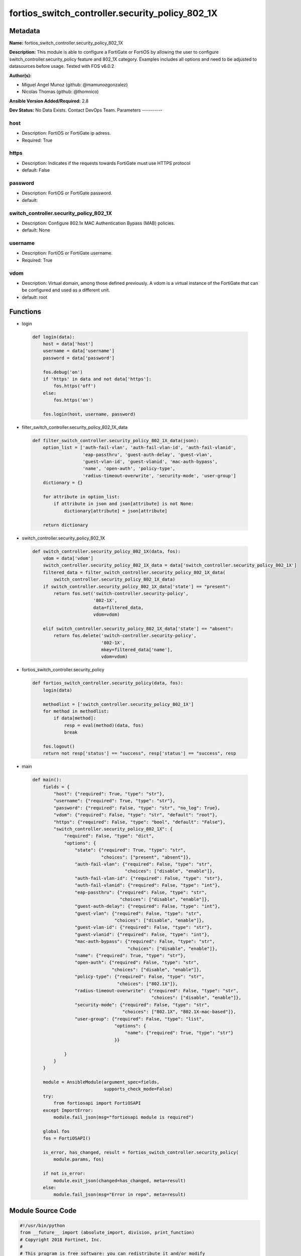 ================================================
fortios_switch_controller.security_policy_802_1X
================================================


Metadata
--------




**Name:** fortios_switch_controller.security_policy_802_1X

**Description:** This module is able to configure a FortiGate or FortiOS by allowing the user to configure switch_controller.security_policy feature and 802_1X category. Examples includes all options and need to be adjusted to datasources before usage. Tested with FOS v6.0.2


**Author(s):**

- Miguel Angel Munoz (github: @mamunozgonzalez)

- Nicolas Thomas (github: @thomnico)



**Ansible Version Added/Required:** 2.8

**Dev Status:** No Data Exists. Contact DevOps Team.
Parameters
----------

host
++++

- Description: FortiOS or FortiGate ip adress.



- Required: True

https
+++++

- Description: Indicates if the requests towards FortiGate must use HTTPS protocol



- default: False

password
++++++++

- Description: FortiOS or FortiGate password.



- default:

switch_controller.security_policy_802_1X
++++++++++++++++++++++++++++++++++++++++

- Description: Configure 802.1x MAC Authentication Bypass (MAB) policies.



- default: None

username
++++++++

- Description: FortiOS or FortiGate username.



- Required: True

vdom
++++

- Description: Virtual domain, among those defined previously. A vdom is a virtual instance of the FortiGate that can be configured and used as a different unit.



- default: root




Functions
---------




- login

 .. code-block:: python

    def login(data):
        host = data['host']
        username = data['username']
        password = data['password']

        fos.debug('on')
        if 'https' in data and not data['https']:
            fos.https('off')
        else:
            fos.https('on')

        fos.login(host, username, password)



- filter_switch_controller.security_policy_802_1X_data

 .. code-block:: python

    def filter_switch_controller.security_policy_802_1X_data(json):
        option_list = ['auth-fail-vlan', 'auth-fail-vlan-id', 'auth-fail-vlanid',
                       'eap-passthru', 'guest-auth-delay', 'guest-vlan',
                       'guest-vlan-id', 'guest-vlanid', 'mac-auth-bypass',
                       'name', 'open-auth', 'policy-type',
                       'radius-timeout-overwrite', 'security-mode', 'user-group']
        dictionary = {}

        for attribute in option_list:
            if attribute in json and json[attribute] is not None:
                dictionary[attribute] = json[attribute]

        return dictionary



- switch_controller.security_policy_802_1X

 .. code-block:: python

    def switch_controller.security_policy_802_1X(data, fos):
        vdom = data['vdom']
        switch_controller.security_policy_802_1X_data = data['switch_controller.security_policy_802_1X']
        filtered_data = filter_switch_controller.security_policy_802_1X_data(
            switch_controller.security_policy_802_1X_data)
        if switch_controller.security_policy_802_1X_data['state'] == "present":
            return fos.set('switch-controller.security-policy',
                           '802-1X',
                           data=filtered_data,
                           vdom=vdom)

        elif switch_controller.security_policy_802_1X_data['state'] == "absent":
            return fos.delete('switch-controller.security-policy',
                              '802-1X',
                              mkey=filtered_data['name'],
                              vdom=vdom)



- fortios_switch_controller.security_policy

 .. code-block:: python

    def fortios_switch_controller.security_policy(data, fos):
        login(data)

        methodlist = ['switch_controller.security_policy_802_1X']
        for method in methodlist:
            if data[method]:
                resp = eval(method)(data, fos)
                break

        fos.logout()
        return not resp['status'] == "success", resp['status'] == "success", resp



- main

 .. code-block:: python

    def main():
        fields = {
            "host": {"required": True, "type": "str"},
            "username": {"required": True, "type": "str"},
            "password": {"required": False, "type": "str", "no_log": True},
            "vdom": {"required": False, "type": "str", "default": "root"},
            "https": {"required": False, "type": "bool", "default": "False"},
            "switch_controller.security_policy_802_1X": {
                "required": False, "type": "dict",
                "options": {
                    "state": {"required": True, "type": "str",
                              "choices": ["present", "absent"]},
                    "auth-fail-vlan": {"required": False, "type": "str",
                                       "choices": ["disable", "enable"]},
                    "auth-fail-vlan-id": {"required": False, "type": "str"},
                    "auth-fail-vlanid": {"required": False, "type": "int"},
                    "eap-passthru": {"required": False, "type": "str",
                                     "choices": ["disable", "enable"]},
                    "guest-auth-delay": {"required": False, "type": "int"},
                    "guest-vlan": {"required": False, "type": "str",
                                   "choices": ["disable", "enable"]},
                    "guest-vlan-id": {"required": False, "type": "str"},
                    "guest-vlanid": {"required": False, "type": "int"},
                    "mac-auth-bypass": {"required": False, "type": "str",
                                        "choices": ["disable", "enable"]},
                    "name": {"required": True, "type": "str"},
                    "open-auth": {"required": False, "type": "str",
                                  "choices": ["disable", "enable"]},
                    "policy-type": {"required": False, "type": "str",
                                    "choices": ["802.1X"]},
                    "radius-timeout-overwrite": {"required": False, "type": "str",
                                                 "choices": ["disable", "enable"]},
                    "security-mode": {"required": False, "type": "str",
                                      "choices": ["802.1X", "802.1X-mac-based"]},
                    "user-group": {"required": False, "type": "list",
                                   "options": {
                                       "name": {"required": True, "type": "str"}
                                   }}

                }
            }
        }

        module = AnsibleModule(argument_spec=fields,
                               supports_check_mode=False)
        try:
            from fortiosapi import FortiOSAPI
        except ImportError:
            module.fail_json(msg="fortiosapi module is required")

        global fos
        fos = FortiOSAPI()

        is_error, has_changed, result = fortios_switch_controller.security_policy(
            module.params, fos)

        if not is_error:
            module.exit_json(changed=has_changed, meta=result)
        else:
            module.fail_json(msg="Error in repo", meta=result)





Module Source Code
------------------

.. code-block:: python

    #!/usr/bin/python
    from __future__ import (absolute_import, division, print_function)
    # Copyright 2018 Fortinet, Inc.
    #
    # This program is free software: you can redistribute it and/or modify
    # it under the terms of the GNU General Public License as published by
    # the Free Software Foundation, either version 3 of the License, or
    # (at your option) any later version.
    #
    # This program is distributed in the hope that it will be useful,
    # but WITHOUT ANY WARRANTY; without even the implied warranty of
    # MERCHANTABILITY or FITNESS FOR A PARTICULAR PURPOSE.  See the
    # GNU General Public License for more details.
    #
    # You should have received a copy of the GNU General Public License
    # along with this program.  If not, see <https://www.gnu.org/licenses/>.
    #
    # the lib use python logging can get it if the following is set in your
    # Ansible config.

    __metaclass__ = type

    ANSIBLE_METADATA = {'status': ['preview'],
                        'supported_by': 'community',
                        'metadata_version': '1.1'}

    DOCUMENTATION = '''
    ---
    module: fortios_switch_controller.security_policy_802_1X
    short_description: Configure 802.1x MAC Authentication Bypass (MAB) policies.
    description:
        - This module is able to configure a FortiGate or FortiOS by
          allowing the user to configure switch_controller.security_policy feature and 802_1X category.
          Examples includes all options and need to be adjusted to datasources before usage.
          Tested with FOS v6.0.2
    version_added: "2.8"
    author:
        - Miguel Angel Munoz (@mamunozgonzalez)
        - Nicolas Thomas (@thomnico)
    notes:
        - Requires fortiosapi library developed by Fortinet
        - Run as a local_action in your playbook
    requirements:
        - fortiosapi>=0.9.8
    options:
        host:
           description:
                - FortiOS or FortiGate ip adress.
           required: true
        username:
            description:
                - FortiOS or FortiGate username.
            required: true
        password:
            description:
                - FortiOS or FortiGate password.
            default: ""
        vdom:
            description:
                - Virtual domain, among those defined previously. A vdom is a
                  virtual instance of the FortiGate that can be configured and
                  used as a different unit.
            default: root
        https:
            description:
                - Indicates if the requests towards FortiGate must use HTTPS
                  protocol
            type: bool
            default: false
        switch_controller.security_policy_802_1X:
            description:
                - Configure 802.1x MAC Authentication Bypass (MAB) policies.
            default: null
            suboptions:
                state:
                    description:
                        - Indicates whether to create or remove the object
                    choices:
                        - present
                        - absent
                auth-fail-vlan:
                    description:
                        - Enable to allow limited access to clients that cannot authenticate.
                    choices:
                        - disable
                        - enable
                auth-fail-vlan-id:
                    description:
                        - VLAN ID on which authentication failed. Source system.interface.name.
                auth-fail-vlanid:
                    description:
                        - VLAN ID on which authentication failed.
                eap-passthru:
                    description:
                        - Enable/disable EAP pass-through mode, allowing protocols (such as LLDP) to pass through ports for more flexible authentication.
                    choices:
                        - disable
                        - enable
                guest-auth-delay:
                    description:
                        - Guest authentication delay (1 - 900  sec, default = 30).
                guest-vlan:
                    description:
                        - Enable the guest VLAN feature to allow limited access to non-802.1X-compliant clients.
                    choices:
                        - disable
                        - enable
                guest-vlan-id:
                    description:
                        - Guest VLAN name. Source system.interface.name.
                guest-vlanid:
                    description:
                        - Guest VLAN ID.
                mac-auth-bypass:
                    description:
                        - Enable/disable MAB for this policy.
                    choices:
                        - disable
                        - enable
                name:
                    description:
                        - Policy name.
                    required: true
                open-auth:
                    description:
                        - Enable/disable open authentication for this policy.
                    choices:
                        - disable
                        - enable
                policy-type:
                    description:
                        - Policy type.
                    choices:
                        - 802.1X
                radius-timeout-overwrite:
                    description:
                        - Enable to override the global RADIUS session timeout.
                    choices:
                        - disable
                        - enable
                security-mode:
                    description:
                        - Port or MAC based 802.1X security mode.
                    choices:
                        - 802.1X
                        - 802.1X-mac-based
                user-group:
                    description:
                        - Name of user-group to assign to this MAC Authentication Bypass (MAB) policy.
                    suboptions:
                        name:
                            description:
                                - Group name. Source user.group.name.
                            required: true
    '''

    EXAMPLES = '''
    - hosts: localhost
      vars:
       host: "192.168.122.40"
       username: "admin"
       password: ""
       vdom: "root"
      tasks:
      - name: Configure 802.1x MAC Authentication Bypass (MAB) policies.
        fortios_switch_controller.security_policy_802_1X:
          host:  "{{ host }}"
          username: "{{ username }}"
          password: "{{ password }}"
          vdom:  "{{ vdom }}"
          switch_controller.security_policy_802_1X:
            state: "present"
            auth-fail-vlan: "disable"
            auth-fail-vlan-id: "<your_own_value> (source system.interface.name)"
            auth-fail-vlanid: "5"
            eap-passthru: "disable"
            guest-auth-delay: "7"
            guest-vlan: "disable"
            guest-vlan-id: "<your_own_value> (source system.interface.name)"
            guest-vlanid: "10"
            mac-auth-bypass: "disable"
            name: "default_name_12"
            open-auth: "disable"
            policy-type: "802.1X"
            radius-timeout-overwrite: "disable"
            security-mode: "802.1X"
            user-group:
             -
                name: "default_name_18 (source user.group.name)"
    '''

    RETURN = '''
    build:
      description: Build number of the fortigate image
      returned: always
      type: string
      sample: '1547'
    http_method:
      description: Last method used to provision the content into FortiGate
      returned: always
      type: string
      sample: 'PUT'
    http_status:
      description: Last result given by FortiGate on last operation applied
      returned: always
      type: string
      sample: "200"
    mkey:
      description: Master key (id) used in the last call to FortiGate
      returned: success
      type: string
      sample: "key1"
    name:
      description: Name of the table used to fulfill the request
      returned: always
      type: string
      sample: "urlfilter"
    path:
      description: Path of the table used to fulfill the request
      returned: always
      type: string
      sample: "webfilter"
    revision:
      description: Internal revision number
      returned: always
      type: string
      sample: "17.0.2.10658"
    serial:
      description: Serial number of the unit
      returned: always
      type: string
      sample: "FGVMEVYYQT3AB5352"
    status:
      description: Indication of the operation's result
      returned: always
      type: string
      sample: "success"
    vdom:
      description: Virtual domain used
      returned: always
      type: string
      sample: "root"
    version:
      description: Version of the FortiGate
      returned: always
      type: string
      sample: "v5.6.3"

    '''

    from ansible.module_utils.basic import AnsibleModule

    fos = None


    def login(data):
        host = data['host']
        username = data['username']
        password = data['password']

        fos.debug('on')
        if 'https' in data and not data['https']:
            fos.https('off')
        else:
            fos.https('on')

        fos.login(host, username, password)


    def filter_switch_controller.security_policy_802_1X_data(json):
        option_list = ['auth-fail-vlan', 'auth-fail-vlan-id', 'auth-fail-vlanid',
                       'eap-passthru', 'guest-auth-delay', 'guest-vlan',
                       'guest-vlan-id', 'guest-vlanid', 'mac-auth-bypass',
                       'name', 'open-auth', 'policy-type',
                       'radius-timeout-overwrite', 'security-mode', 'user-group']
        dictionary = {}

        for attribute in option_list:
            if attribute in json and json[attribute] is not None:
                dictionary[attribute] = json[attribute]

        return dictionary


    def switch_controller.security_policy_802_1X(data, fos):
        vdom = data['vdom']
        switch_controller.security_policy_802_1X_data = data['switch_controller.security_policy_802_1X']
        filtered_data = filter_switch_controller.security_policy_802_1X_data(
            switch_controller.security_policy_802_1X_data)
        if switch_controller.security_policy_802_1X_data['state'] == "present":
            return fos.set('switch-controller.security-policy',
                           '802-1X',
                           data=filtered_data,
                           vdom=vdom)

        elif switch_controller.security_policy_802_1X_data['state'] == "absent":
            return fos.delete('switch-controller.security-policy',
                              '802-1X',
                              mkey=filtered_data['name'],
                              vdom=vdom)


    def fortios_switch_controller.security_policy(data, fos):
        login(data)

        methodlist = ['switch_controller.security_policy_802_1X']
        for method in methodlist:
            if data[method]:
                resp = eval(method)(data, fos)
                break

        fos.logout()
        return not resp['status'] == "success", resp['status'] == "success", resp


    def main():
        fields = {
            "host": {"required": True, "type": "str"},
            "username": {"required": True, "type": "str"},
            "password": {"required": False, "type": "str", "no_log": True},
            "vdom": {"required": False, "type": "str", "default": "root"},
            "https": {"required": False, "type": "bool", "default": "False"},
            "switch_controller.security_policy_802_1X": {
                "required": False, "type": "dict",
                "options": {
                    "state": {"required": True, "type": "str",
                              "choices": ["present", "absent"]},
                    "auth-fail-vlan": {"required": False, "type": "str",
                                       "choices": ["disable", "enable"]},
                    "auth-fail-vlan-id": {"required": False, "type": "str"},
                    "auth-fail-vlanid": {"required": False, "type": "int"},
                    "eap-passthru": {"required": False, "type": "str",
                                     "choices": ["disable", "enable"]},
                    "guest-auth-delay": {"required": False, "type": "int"},
                    "guest-vlan": {"required": False, "type": "str",
                                   "choices": ["disable", "enable"]},
                    "guest-vlan-id": {"required": False, "type": "str"},
                    "guest-vlanid": {"required": False, "type": "int"},
                    "mac-auth-bypass": {"required": False, "type": "str",
                                        "choices": ["disable", "enable"]},
                    "name": {"required": True, "type": "str"},
                    "open-auth": {"required": False, "type": "str",
                                  "choices": ["disable", "enable"]},
                    "policy-type": {"required": False, "type": "str",
                                    "choices": ["802.1X"]},
                    "radius-timeout-overwrite": {"required": False, "type": "str",
                                                 "choices": ["disable", "enable"]},
                    "security-mode": {"required": False, "type": "str",
                                      "choices": ["802.1X", "802.1X-mac-based"]},
                    "user-group": {"required": False, "type": "list",
                                   "options": {
                                       "name": {"required": True, "type": "str"}
                                   }}

                }
            }
        }

        module = AnsibleModule(argument_spec=fields,
                               supports_check_mode=False)
        try:
            from fortiosapi import FortiOSAPI
        except ImportError:
            module.fail_json(msg="fortiosapi module is required")

        global fos
        fos = FortiOSAPI()

        is_error, has_changed, result = fortios_switch_controller.security_policy(
            module.params, fos)

        if not is_error:
            module.exit_json(changed=has_changed, meta=result)
        else:
            module.fail_json(msg="Error in repo", meta=result)


    if __name__ == '__main__':
        main()


